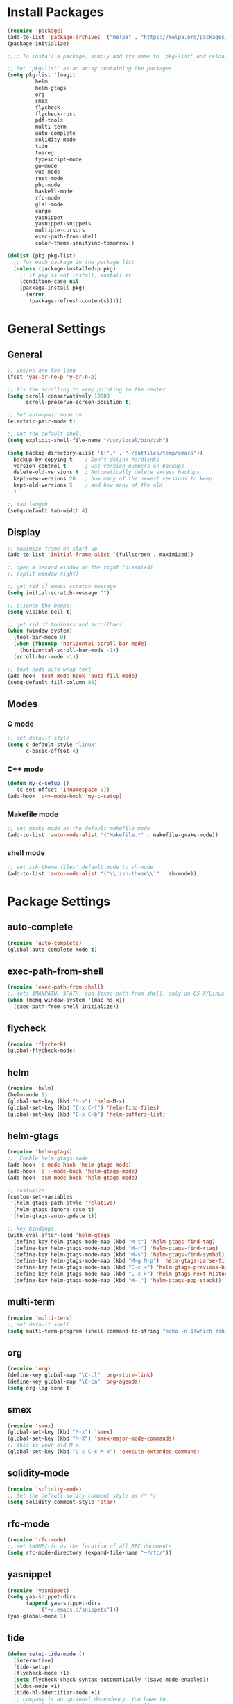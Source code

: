 * Install Packages
#+BEGIN_SRC emacs-lisp
(require 'package)
(add-to-list 'package-archives '("melpa" . "https://melpa.org/packages/") t)
(package-initialize)

;;;; To install a package, simply add its name to 'pkg-list' and reload emacs

;; Set 'pkg-list' as an array containing the packages
(setq pkg-list '(magit
		 helm
		 helm-gtags
		 org
		 smex
		 flycheck
		 flycheck-rust
		 pdf-tools
		 multi-term
		 auto-complete
		 solidity-mode
		 tide
		 tuareg
		 typescript-mode
		 go-mode
		 vue-mode
		 rust-mode
		 php-mode
		 haskell-mode
		 rfc-mode
		 glsl-mode
		 cargo
		 yasnippet
		 yasnippet-snippets
		 multiple-cursors
		 exec-path-from-shell
		 color-theme-sanityinc-tomorrow))

(dolist (pkg pkg-list)
  ;; for each package in the package list
  (unless (package-installed-p pkg)
    ;; if pkg is not install, install it
    (condition-case nil
	(package-install pkg)
      (error
       (package-refresh-contents)))))
#+END_SRC

* General Settings
** General
#+BEGIN_SRC emacs-lisp
;; yes/no are too long
(fset 'yes-or-no-p 'y-or-n-p)

;; fix the scrolling to keep pointing in the center
(setq scroll-conservatively 10000
      scroll-preserve-screen-position t)

;; Set auto-pair mode on
(electric-pair-mode t)

;; set the default shell
(setq explicit-shell-file-name "/usr/local/bin/zsh")

(setq backup-directory-alist '(("." . "~/dotfiles/temp/emacs"))
  backup-by-copying t    ; Don't delink hardlinks
  version-control t      ; Use version numbers on backups
  delete-old-versions t  ; Automatically delete excess backups
  kept-new-versions 20   ; how many of the newest versions to keep
  kept-old-versions 5    ; and how many of the old
  )

;; tab length
(setq-default tab-width 4)
#+END_SRC

** Display
#+BEGIN_SRC emacs-lisp
;; maximize frame on start up
(add-to-list 'initial-frame-alist '(fullscreen . maximized))

;; open a second window on the right (disabled)
;; (split-window-right)

;; get rid of emacs scratch message
(setq initial-scratch-message "")

;; slience the beeps!
(setq visible-bell t)

;; get rid of toolbars and scrollbars
(when (window-system)
  (tool-bar-mode 0)
  (when (fboundp 'horizontal-scroll-bar-mode)
    (horizontal-scroll-bar-mode -1))
  (scroll-bar-mode -1))

;; text-node auto wrap text
(add-hook 'text-mode-hook 'auto-fill-mode)
(setq-default fill-column 80)
#+END_SRC

** Modes

*** C mode
#+BEGIN_SRC emacs-lisp
;; set default style
(setq c-default-style "linux"
      c-basic-offset 4)
#+END_SRC

*** C++ mode
#+BEGIN_SRC emacs-lisp
(defun my-c-setup ()
   (c-set-offset 'innamespace 0))
(add-hook 'c++-mode-hook 'my-c-setup)
#+END_SRC

*** Makefile mode
#+BEGIN_SRC emacs-lisp
;; set gmake-mode as the default makefile mode
(add-to-list 'auto-mode-alist '("Makefile.*" . makefile-gmake-mode))
#+END_SRC

*** shell mode
#+BEGIN_SRC emacs-lisp
;; set zsh-theme files' default mode to sh-mode
(add-to-list 'auto-mode-alist '("\\.zsh-theme\\'" . sh-mode))
#+END_SRC

* Package Settings

** auto-complete
#+BEGIN_SRC emacs-lisp
(require 'auto-complete)
(global-auto-complete-mode t)
#+END_SRC

** exec-path-from-shell
#+BEGIN_SRC emacs-lisp
(require 'exec-path-from-shell)
;; sets $MANPATH, $PATH, and $exec-path from shell, only on OS X/Linux
(when (memq window-system '(mac ns x))
  (exec-path-from-shell-initialize))
#+END_SRC

** flycheck
#+BEGIN_SRC emacs-lisp
(require 'flycheck)
(global-flycheck-mode)
#+END_SRC

** helm
#+BEGIN_SRC emacs-lisp
(require 'helm)
(helm-mode 1)
(global-set-key (kbd "M-x") 'helm-M-x)
(global-set-key (kbd "C-x C-f") 'helm-find-files)
(global-set-key (kbd "C-x C-b") 'helm-buffers-list)
#+END_SRC

** helm-gtags
#+BEGIN_SRC emacs-lisp
(require 'helm-gtags)
;;; Enable helm-gtags-mode
(add-hook 'c-mode-hook 'helm-gtags-mode)
(add-hook 'c++-mode-hook 'helm-gtags-mode)
(add-hook 'asm-mode-hook 'helm-gtags-mode)

;; customize
(custom-set-variables
 '(helm-gtags-path-style 'relative)
 '(helm-gtags-ignore-case t)
 '(helm-gtags-auto-update t))

;; key bindings
(with-eval-after-load 'helm-gtags
  (define-key helm-gtags-mode-map (kbd "M-t") 'helm-gtags-find-tag)
  (define-key helm-gtags-mode-map (kbd "M-r") 'helm-gtags-find-rtag)
  (define-key helm-gtags-mode-map (kbd "M-s") 'helm-gtags-find-symbol)
  (define-key helm-gtags-mode-map (kbd "M-g M-p") 'helm-gtags-parse-file)
  (define-key helm-gtags-mode-map (kbd "C-c <") 'helm-gtags-previous-history)
  (define-key helm-gtags-mode-map (kbd "C-c >") 'helm-gtags-next-history)
  (define-key helm-gtags-mode-map (kbd "M-,") 'helm-gtags-pop-stack))
#+END_SRC

** multi-term
#+BEGIN_SRC emacs-lisp
(require 'multi-term)
;; set default shell
(setq multi-term-program (shell-command-to-string "echo -n $(which zsh)"))
#+END_SRC

** org
#+BEGIN_SRC emacs-lisp
(require 'org)
(define-key global-map "\C-cl" 'org-store-link)
(define-key global-map "\C-ca" 'org-agenda)
(setq org-log-done t)
#+END_SRC

** smex
#+BEGIN_SRC emacs-lisp
(require 'smex)
(global-set-key (kbd "M-x") 'smex)
(global-set-key (kbd "M-X") 'smex-major-mode-commands)
;; This is your old M-x.
(global-set-key (kbd "C-c C-c M-x") 'execute-extended-command)
#+END_SRC

** solidity-mode
#+BEGIN_SRC emacs-lisp
(require 'solidity-mode)
;; Set the default solity comment style as /* */
(setq solidity-comment-style 'star)
#+END_SRC

** rfc-mode
#+BEGIN_SRC emacs-lisp
(require 'rfc-mode)
;; set $HOME/rfc as the location of all RFC documents
(setq rfc-mode-directory (expand-file-name "~/rfc/"))
#+END_SRC

** yasnippet
#+BEGIN_SRC emacs-lisp
(require 'yasnippet)
(setq yas-snippet-dirs
      (append yas-snippet-dirs
	      '("~/.emacs.d/snippets")))
(yas-global-mode 1)
#+END_SRC

** tide
#+BEGIN_SRC emacs-lisp
(defun setup-tide-mode ()
  (interactive)
  (tide-setup)
  (flycheck-mode +1)
  (setq flycheck-check-syntax-automatically '(save mode-enabled))
  (eldoc-mode +1)
  (tide-hl-identifier-mode +1)
  ;; company is an optional dependency. You have to
  ;; install it separately via package-install
  ;; `M-x package-install [ret] company`
  (company-mode +1))

;; aligns annotation to the right hand side
(setq company-tooltip-align-annotations t)

;; formats the buffer before saving
(add-hook 'before-save-hook 'tide-format-before-save)
(add-hook 'typescript-mode-hook #'setup-tide-mode)
#+END_SRC

** cargo
#+BEGIN_SRC emacs-lisp
(add-hook 'rust-mode-hook 'cargo-minor-mode)

;; run rustfmt
(add-hook 'rust-mode-hook
          (lambda ()
            (local-set-key (kbd "C-c <tab>") #'rust-format-buffer)))
#+END_SRC

** flycheck-rust
#+BEGIN_SRC emacs-lisp
(add-hook 'flycheck-mode-hook #'flycheck-rust-setup)
#+END_SRC

** multiple-cursors
#+BEGIN_SRC emacs-lisp
(require 'multiple-cursors)
(global-set-key (kbd "C-c m c") 'mc/edit-lines)
(global-set-key (kbd "C->") 'mc/mark-next-like-this)
(global-set-key (kbd "C-<") 'mc/mark-previous-like-this)
(global-set-key (kbd "C-c C-<") 'mc/mark-all-like-this)
#+END_SRC

